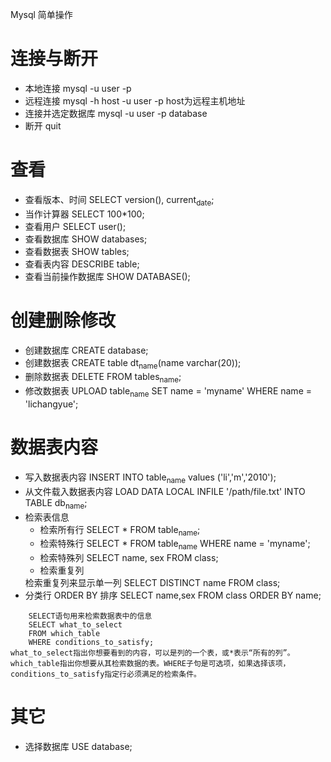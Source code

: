 Mysql 简单操作
* 连接与断开
  - 本地连接 mysql -u user -p
  - 远程连接 mysql -h host -u user -p
    host为远程主机地址
  - 连接并选定数据库 mysql -u user -p database
  - 断开 quit
  
* 查看
  - 查看版本、时间 SELECT version(), current_date;
  - 当作计算器 SELECT 100*100;
  - 查看用户 SELECT user();
  - 查看数据库 SHOW databases;
  - 查看数据表 SHOW tables;
  - 查看表内容 DESCRIBE table;
  - 查看当前操作数据库 SHOW DATABASE();
* 创建删除修改
  - 创建数据库 CREATE database;
  - 创建数据表 CREATE table dt_name(name varchar(20));
  - 删除数据表 DELETE FROM tables_name;
  - 修改数据表 UPLOAD table_name SET name = 'myname' WHERE name = 'lichangyue';
  
* 数据表内容
  - 写入数据表内容 INSERT INTO table_name values ('li','m','2010');
  - 从文件载入数据表内容 LOAD DATA LOCAL INFILE '/path/file.txt' INTO TABLE db_name;
  - 检索表信息
      - 检索所有行 SELECT * FROM table_name;
      - 检索特殊行 SELECT * FROM table_name WHERE name = 'myname';
      - 检索特殊列 SELECT name, sex FROM class;
      - 检索重复列
	检索重复列来显示单一列 SELECT DISTINCT name FROM class;
  - 分类行 ORDER BY
    排序 SELECT name,sex FROM class ORDER BY name;
#+BEGIN_SRC select_tables
    SELECT语句用来检索数据表中的信息
    SELECT what_to_select
    FROM which_table
    WHERE conditions_to_satisfy;
what_to_select指出你想要看到的内容，可以是列的一个表，或*表示“所有的列”。which_table指出你想要从其检索数据的表。WHERE子句是可选项，如果选择该项，conditions_to_satisfy指定行必须满足的检索条件。
#+END_SRC    
* 其它
  - 选择数据库 USE database;
